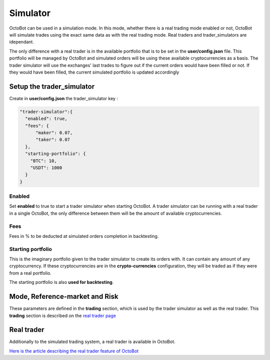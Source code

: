 
Simulator
=========

OctoBot can be used in a simulation mode. In this mode, whether there is a real trading mode enabled or not, OctoBot will simulate trades using the exact same data as with the real trading mode. Real traders and trader_simulators are idependant.


.. image:: https://raw.githubusercontent.com/Drakkar-Software/OctoBot/assets/wiki_resources/trading.jpg
   :target: https://raw.githubusercontent.com/Drakkar-Software/OctoBot/assets/wiki_resources/trading.jpg
   :alt: trading


The only difference with a real trader is in the available portfolio that is to be set in the **user/config.json** file. This portfolio will be managed by OctoBot and simulated orders will be using these available cryptocurrencies as a basis. The trader simulator will use the exchanges' last trades to figure out if the current orders would have been filled or not. If they would have been filled, the current simulated portfolio is updated accordingly

Setup the trader_simulator
--------------------------

Create in **user/config.json** the trader_simulator key :

.. code-block:: json

   "trader-simulator":{
     "enabled": true,
     "fees": {
         "maker": 0.07,
         "taker": 0.07
     },
     "starting-portfolio": {
       "BTC": 10,
       "USDT": 1000
     }
   }

Enabled
^^^^^^^

Set **enabled** to true to start a trader simulator when starting OctoBot. A trader simulator can be running with a real trader in a single OctoBot, the only difference between them will be the amount of available cryptocurrencies.

Fees
^^^^

Fees in % to be deducted at simulated orders completion in backtesting.

Starting portfolio
^^^^^^^^^^^^^^^^^^

This is the imaginary portfolio given to the trader simulator to create its orders with. It can contain any amount of any cryptocurrency. If these cryptocurrencies are in the **crypto-currencies** configuration, they will be traded as if they were from a real portfolio.

The starting portfolio is also **used for backtesting**.

Mode, Reference-market and Risk
-------------------------------

These parameters are defined in the **trading** section, which is used by the trader simulator as well as the real trader. This **trading** section is described on the `real trader page <Trader.html#trading-settings>`_

Real trader
-----------

Additionally to the simulated trading system, a real trader is available in OctoBot.

`Here is the article describing the real trader feature of OctoBot <Trader.html>`_
